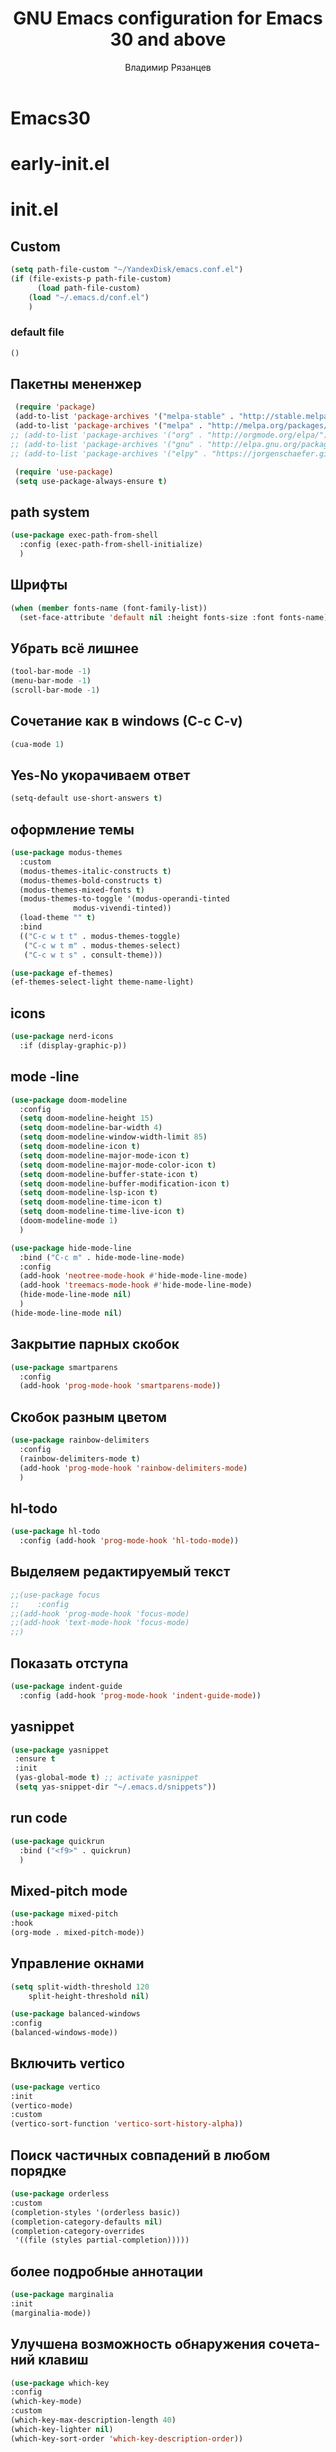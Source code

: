 #+title: GNU Emacs configuration for Emacs 30 and above
#+author: Владимир Рязанцев
#+email: russian.doll.36@yandex.ru
#+language: ru
#+options: ':t toc:nil num:nil author:t email:t

* Emacs30

* early-init.el
:PROPERTIES:
  :header-args:emacs-lisp: :tangle ~/.emacs.d/early-init.el
  :ID: early-init
:END:

* init.el
:PROPERTIES:
:header-args:emacs-lisp: :tangle ~/.emacs.d/init.el :mkdirp yes
:ID: init
:END:
** Custom
#+begin_src emacs-lisp
  (setq path-file-custom "~/YandexDisk/emacs.conf.el")
  (if (file-exists-p path-file-custom)
        (load path-file-custom)
      (load "~/.emacs.d/conf.el")
      )
#+end_src
*** default file
:PROPERTIES:
:header-args:emacs-lisp: :tangle ~/.emacs.d/emacs.conf.el :mkdirp yes
:ID: custom
:END:
#+begin_src emacs-lisp 
()
  
#+end_src
** Пакетны мененжер
#+begin_src emacs-lisp
  (require 'package)
  (add-to-list 'package-archives '("melpa-stable" . "http://stable.melpa.org/packages/") t)
  (add-to-list 'package-archives '("melpa" . "http://melpa.org/packages/") t)
 ;; (add-to-list 'package-archives '("org" . "http://orgmode.org/elpa/") t)
 ;; (add-to-list 'package-archives '("gnu" . "http://elpa.gnu.org/packages/") t)
 ;; (add-to-list 'package-archives '("elpy" . "https://jorgenschaefer.github.io/packages/") t)

  (require 'use-package)
  (setq use-package-always-ensure t)
#+end_src
** path system
#+begin_src emacs-lisp
  (use-package exec-path-from-shell
    :config (exec-path-from-shell-initialize)
    )
#+end_src
** Шрифты
#+begin_src emacs-lisp
  (when (member fonts-name (font-family-list))
    (set-face-attribute 'default nil :height fonts-size :font fonts-name))
#+end_src

** Убрать всё лишнее
#+begin_src emacs-lisp
  (tool-bar-mode -1)
  (menu-bar-mode -1)
  (scroll-bar-mode -1)
#+end_src

** Сочетание как в windows (C-c C-v)
#+begin_src emacs-lisp
  (cua-mode 1)
#+end_src

** Yes-No укорачиваем ответ
#+begin_src emacs-lisp
  (setq-default use-short-answers t)
#+end_src

** оформление темы
#+begin_src emacs-lisp
  (use-package modus-themes
    :custom
    (modus-themes-italic-constructs t)
    (modus-themes-bold-constructs t)
    (modus-themes-mixed-fonts t)
    (modus-themes-to-toggle '(modus-operandi-tinted
  			    modus-vivendi-tinted))
    (load-theme "" t) 
    :bind
    (("C-c w t t" . modus-themes-toggle)
     ("C-c w t m" . modus-themes-select)
     ("C-c w t s" . consult-theme)))

  (use-package ef-themes)
  (ef-themes-select-light theme-name-light)
#+end_src

** icons
#+begin_src emacs-lisp
  (use-package nerd-icons
    :if (display-graphic-p))
#+end_src
** mode -line
:PROPERTIES:
:ID:       6943b90c-6879-4380-970f-83943a641d5f
:END:
#+begin_src emacs-lisp
  (use-package doom-modeline
    :config
    (setq doom-modeline-height 15)
    (setq doom-modeline-bar-width 4)
    (setq doom-modeline-window-width-limit 85)
    (setq doom-modeline-icon t)
    (setq doom-modeline-major-mode-icon t)
    (setq doom-modeline-major-mode-color-icon t)
    (setq doom-modeline-buffer-state-icon t)
    (setq doom-modeline-buffer-modification-icon t)
    (setq doom-modeline-lsp-icon t)
    (setq doom-modeline-time-icon t)
    (setq doom-modeline-time-live-icon t)
    (doom-modeline-mode 1)
    )

  (use-package hide-mode-line
    :bind ("C-c m" . hide-mode-line-mode)
    :config
    (add-hook 'neotree-mode-hook #'hide-mode-line-mode)
    (add-hook 'treemacs-mode-hook #'hide-mode-line-mode)
    (hide-mode-line-mode nil)
    )
  (hide-mode-line-mode nil)
#+end_src
** Закрытие парных скобок
#+begin_src emacs-lisp
  (use-package smartparens
    :config
    (add-hook 'prog-mode-hook 'smartparens-mode))
#+end_src
** Скобок разным цветом
#+begin_src emacs-lisp
  (use-package rainbow-delimiters
    :config
    (rainbow-delimiters-mode t)
    (add-hook 'prog-mode-hook 'rainbow-delimiters-mode)
    )
       #+end_src
** hl-todo
#+begin_src emacs-lisp
  (use-package hl-todo
    :config (add-hook 'prog-mode-hook 'hl-todo-mode))
#+end_src
** Выделяем редактируемый текст
#+begin_src emacs-lisp
  ;;(use-package focus
  ;;    :config
  ;;(add-hook 'prog-mode-hook 'focus-mode)
  ;;(add-hook 'text-mode-hook 'focus-mode)
  ;;)
#+end_src
** Показать отступа
#+begin_src emacs-lisp
  (use-package indent-guide
    :config (add-hook 'prog-mode-hook 'indent-guide-mode))
#+end_src
** yasnippet
#+begin_src emacs-lisp
  (use-package yasnippet
   :ensure t
   :init
   (yas-global-mode t) ;; activate yasnippet
   (setq yas-snippet-dir "~/.emacs.d/snippets"))
#+end_src
** run code
#+begin_src emacs-lisp
  (use-package quickrun
    :bind ("<f9>" . quickrun)
    )
#+end_src
** Mixed-pitch mode
#+begin_src emacs-lisp
  (use-package mixed-pitch
  :hook
  (org-mode . mixed-pitch-mode))
#+end_src

** Управление окнами
#+begin_src emacs-lisp
  (setq split-width-threshold 120
      split-height-threshold nil)
#+end_src

#+begin_src emacs-lisp
  (use-package balanced-windows
  :config
  (balanced-windows-mode))
#+end_src

** Включить vertico
#+begin_src emacs-lisp
  (use-package vertico
  :init
  (vertico-mode)
  :custom
  (vertico-sort-function 'vertico-sort-history-alpha))
#+end_src

** Поиск частичных совпадений в любом порядке
#+begin_src emacs-lisp
  (use-package orderless
  :custom
  (completion-styles '(orderless basic))
  (completion-category-defaults nil)
  (completion-category-overrides
   '((file (styles partial-completion)))))
#+end_src

** более подробные аннотации
#+begin_src emacs-lisp
  (use-package marginalia
  :init
  (marginalia-mode))
#+end_src

** Улучшена возможность обнаружения сочетаний клавиш
#+begin_src emacs-lisp
  (use-package which-key
  :config
  (which-key-mode)
  :custom
  (which-key-max-description-length 40)
  (which-key-lighter nil)
  (which-key-sort-order 'which-key-description-order))

#+end_src

** Контекстное меню с помощью правой кнопки мыши
#+begin_src emacs-lisp
  (when (display-graphic-p)
  (context-menu-mode))
#+end_src

** Улучшенные буферы справки
#+begin_src emacs-lisp
  (use-package helpful
  :bind
  (("C-h f" . helpful-function)
   ("C-h x" . helpful-command)
   ("C-h k" . helpful-key)
   ("C-h v" . helpful-variable)))
#+end_src

** Настройки текстового режима
#+begin_src emacs-lisp
  (use-package text-mode
  :ensure
  nil
  :hook
  (text-mode . visual-line-mode)
  :init
  (delete-selection-mode t)
  :custom
  (sentence-end-double-space nil)
  (scroll-error-top-bottom t)
  (save-interprogram-paste-before-kill t))
#+end_src

** Пороверка орфографии
[[https://ozi-blog.ru/proverka-orfografii-na-letu-v-emacs-hunspell-emacs/][Проверка орфографии на лету в emacs: hunspell + emacs]]
#+begin_src emacs-lisp
  ;;если есть программка hunspell, то используем её для проверки орфографии
  ;;словарь - en-ru
  (if (executable-find "hunspell")
      (progn
        (setq ispell-program-name "hunspell")
        (setq ispell-really-aspell nil)
        (setq ispell-really-hunspell t)
        (setq ispell-dictionary spell-dictionary)
      )
  )
  ;;режим работы с файлами в emacs по умолчанию - текстовый
  (setq default-major-mode 'text-mode)
  ;;включаем проверку синтаксиса на лету в emacs с помощью flyspell-mode
  (dolist (hook '(text-mode-hook))
    (add-hook hook (lambda () (flyspell-mode 1)))
  )
  ;;назначаем на Ctrl+l интерактивную проверку орфографии
  (global-set-key (kbd "C-l") 'ispell)
#+end_src
** Запуск организационного режима
#+begin_src emacs-lisp
  (use-package org
  :custom
  (org-startup-indented t)
  (org-hide-emphasis-markers t)
  (org-startup-with-inline-images t)
  (org-image-actual-width '(450))
  (org-fold-catch-invisible-edits 'error)
  (org-pretty-entities t)
  (org-use-sub-superscripts "{}")
  (org-id-link-to-org-use-id t)
  (org-fold-catch-invisible-edits 'show))
#+end_src
** Показать скрытые маркеры выделения
#+begin_src emacs-lisp
  (use-package org-appear
  :hook
  (org-mode . org-appear-mode))
#+end_src
** Предварительные просмотры LaTeX
#+begin_src emacs-lisp
  (use-package org-fragtog
  :after org
  :hook
  (org-mode . org-fragtog-mode)
  :custom
  (org-startup-with-latex-preview nil)
  (org-format-latex-options
   (plist-put org-format-latex-options :scale 2)
   (plist-put org-format-latex-options :foreground 'auto)
   (plist-put org-format-latex-options :background 'auto)))
#+end_src
** Современная организация: Большинство функций отключены для начинающих пользователей
#+begin_src emacs-lisp
  (use-package org-modern
  :hook
  (org-mode . org-modern-mode)
  :custom
  (org-modern-table nil)
  (org-modern-keyword nil)
  (org-modern-timestamp nil)
  (org-modern-priority nil)
  (org-modern-checkbox nil)
  (org-modern-tag nil)
  (org-modern-block-name nil)
  (org-modern-keyword nil)
  (org-modern-footnote nil)
  (org-modern-internal-target nil)
  (org-modern-radio-target nil)
  (org-modern-statistics nil)
  (org-modern-progress nil))

#+end_src
** Просмотр документа
#+begin_src emacs-lisp
  (use-package doc-view
  :custom
  (doc-view-resolution 300)
  (large-file-warning-threshold (* 50 (expt 2 20))))
#+end_src
** Чтение файлов ePub
#+begin_src emacs-lisp
  (use-package nov
  :init
  (add-to-list 'auto-mode-alist '("\\.epub\\'" . nov-mode)))
#+end_src
** Управление Библиографией
#+begin_src emacs-lisp
  ;;(use-package bibtex)
#+end_src
** Biblio package for adding BibTeX records
#+begin_src emacs-lisp
  ;;(use-package biblio)
#+end_src
** Citar для доступа к библиографиям
#+begin_src emacs-lisp
  ;;(use-package citar)
#+end_src
** Читайте RSS-каналы с помощью Elfeed
#+begin_src emacs-lisp
      (use-package elfeed
      :custom
      (elfeed-db-directory
       (expand-file-name "elfeed" user-emacs-directory))
      (elfeed-show-entry-switch 'display-buffer)
      :bind
      ("C-c w e" . elfeed))
#+end_src
** Простая вставка веб-ссылок
#+begin_src emacs-lisp
  (use-package org-web-tools
  :bind
  (("C-c w w" . org-web-tools-insert-link-for-url)))

#+end_src
** Мультимедийная система Emacs
#+begin_src emacs-lisp
  (use-package emms
  :config
  (require 'emms-setup)
  (require 'emms-mpris)
  (emms-all)
  (emms-default-players)
  (emms-mpris-enable)
  :custom
  (emms-browser-covers #'emms-browser-cache-thumbnail-async)
  :bind
  (("C-c w m b" . emms-browser)
   ("C-c w m e" . emms)
   ("C-c w m p" . emms-play-playlist )
   ("<XF86AudioPrev>" . emms-previous)
   ("<XF86AudioNext>" . emms-next)
   ("<XF86AudioPlay>" . emms-pause)))

#+end_src
** Открывать файлы с помощью внешних приложений
#+begin_src emacs-lisp
  (use-package openwith
  :config
  (openwith-mode t)
  :custom
  (openwith-associations nil))
#+end_src
** Мимолетные заметки
#+begin_src emacs-lisp
  (use-package org
  :bind
  (("C-c c" . org-capture)
   ("C-c l" . org-store-link))
  :custom
  (org-goto-interface 'outline-path-completion)
  (org-capture-templates
   '(("t" "Новая задача" entry
      (file+headline org-default-notes-file "Tasks")
      "* TODO %i%?"))))
#+end_src
** Consult convenience functions
#+begin_src emacs-lisp
  (use-package consult
  :bind
  (("C-c w h" . consult-org-heading)
   ("C-c w g" . consult-grep))
  :config
  (add-to-list 'consult-preview-allowed-hooks 'visual-line-mode))
#+end_src

#+begin_src emacs-lisp
  (use-package consult-notes
  :custom
  (consult-notes-denote-display-keywords-indicator "_")
  :bind
  (("C-c w d f" . consult-notes)
   ("C-c w d g" . consult-notes-search-in-all-notes))
  :init
  )
#+end_src

** Написание без отвлекающих факторов
#+begin_src emacs-lisp
  (use-package olivetti
  :demand t
  :bind
  (("C-c w o" . ews-olivetti)))
#+end_src
** Отменить Дерево
#+begin_src emacs-lisp
  (use-package undo-tree
  :config
  (global-undo-tree-mode)
  :custom
  (undo-tree-auto-save-history nil)
  :bind
  (("C-c w u" . undo-tree-visualise)))
#+end_src
** Экспортируйте ссылки в режиме Org
#+begin_src emacs-lisp
  (require 'oc-natbib)
  (require 'oc-csl)
#+end_src
** Поиск слов в онлайн-словарях
#+begin_src emacs-lisp
  (use-package dictionary
    :custom
    (dictionary-server "dict.org")
    :bind
    (("C-c w s d" . dictionary-lookup-definition)))

  (use-package powerthesaurus
    :bind
    (("C-c w s p" . powerthesaurus-transient)))
#+end_src
** Режим Writegood для слов-паразитов, пассивного письма и распознавания повторяющихся слов
#+begin_src emacs-lisp
  (use-package writegood-mode
  :bind
  (("C-c w s r" . writegood-reading-ease))
  :hook
  (text-mode . writegood-mode))
#+end_src

** Изменение названия
#+begin_src emacs-lisp
  (use-package titlecase
  :bind
  (("C-c w s t" . titlecase-dwim)
   ("C-c w s c" . ews-org-headings-titlecase)))
#+end_src
** Abbreviations
#+begin_src emacs-lisp
  (add-hook 'text-mode-hook 'abbrev-mode)
#+end_src
** Lorem Ipsum generator
#+begin_src emacs-lisp
  (use-package lorem-ipsum
  :custom
  (lorem-ipsum-list-bullet "- ") ;; Org mode bullets
  :init
  (setq lorem-ipsum-sentence-separator
        (if sentence-end-double-space "  " " "))
  :bind
  (("C-c w s i" . lorem-ipsum-insert-paragraphs)))
#+end_src
** ediff
#+begin_src emacs-lisp
  (use-package ediff
  :ensure nil
  :custom
  (ediff-keep-variants nil)
  (ediff-split-window-function 'split-window-horizontally)
  (ediff-window-setup-function 'ediff-setup-windows-plain))
#+end_src
** Fountain mode for writing scripts
#+begin_src emacs-lisp
  (use-package fountain-mode)
#+end_src
** Markdown mode
#+begin_src emacs-lisp
  (use-package markdown-mode)
#+end_src
** Общие Настройки экспорта Организации
#+begin_src emacs-lisp
  (use-package org
  :custom
  (org-export-with-drawers nil)
  (org-export-with-todo-keywords nil)
  (org-export-with-toc nil)
  (org-export-with-smart-quotes t)
  (org-export-date-timestamp-format "%e %B %Y"))
#+end_src
** экспорт в epub
#+begin_src emacs-lisp
  (use-package ox-epub
  :demand t
  :init
  (require 'ox-org))
#+end_src
** Настройки экспорта LaTeX в PDF
#+begin_src emacs-lisp
  (use-package ox-latex
  :ensure nil
  :demand t
  :custom
  ;; Multiple LaTeX passes for bibliographies
  (org-latex-pdf-process
   '("pdflatex -interaction nonstopmode -output-directory %o %f"
     "bibtex %b"
     "pdflatex -shell-escape -interaction nonstopmode -output-directory %o %f"
     "pdflatex -shell-escape -interaction nonstopmode -output-directory %o %f"))
  ;; Clean temporary files after export
  (org-latex-logfiles-extensions
   (quote ("lof" "lot" "tex~" "aux" "idx" "log" "out"
           "toc" "nav" "snm" "vrb" "dvi" "fdb_latexmk"
           "blg" "brf" "fls" "entoc" "ps" "spl" "bbl"
           "tex" "bcf"))))
#+end_src
** Конфигурация EWS в мягкой обложке
#+begin_src emacs-lisp
  (with-eval-after-load 'ox-latex
  (add-to-list
   'org-latex-classes
   '("ews"
     "\\documentclass[11pt, twoside, hidelinks]{memoir}
      \\setstocksize{9.25in}{7.5in}
      \\settrimmedsize{\\stockheight}{\\stockwidth}{*}
      \\setlrmarginsandblock{1.5in}{1in}{*} 
      \\setulmarginsandblock{1in}{1.5in}{*}
      \\checkandfixthelayout
      \\layout
      \\setcounter{tocdepth}{0}
      \\setsecnumdepth{subsection}
      \\renewcommand{\\baselinestretch}{1.2}
      \\setheadfoot{0.5in}{0.75in}
      \\setlength{\\footskip}{0.8in}
      \\chapterstyle{bianchi}
      \\renewcommand{\\beforechapskip}{-30pt}
      \\setsecheadstyle{\\normalfont \\raggedright \\textbf}
      \\setsubsecheadstyle{\\normalfont \\raggedright \\emph}
      \\setsubsubsecheadstyle{\\normalfont\\centering}
      \\pagestyle{myheadings}
      \\usepackage[font={small, it}]{caption}
      \\usepackage{ccicons}
      \\usepackage{ebgaramond}
      \\usepackage[authoryear]{natbib}
      \\bibliographystyle{apalike}
      \\usepackage{svg}
      \\hyphenation{mini-buffer}
      \\renewcommand{\\LaTeX}{LaTeX}
      \\renewcommand{\\TeX}{TeX}"
     ("\\chapter{%s}" . "\\chapter*{%s}")
     ("\\section{%s}" . "\\section*{%s}")
     ("\\subsection{%s}" . "\\subsection*{%s}")
     ("\\subsubsection{%s}" . "\\subsubsection*{%s}"))))
#+end_src
** Команда привязки организационной повестки дня и пользовательская повестка дня
#+begin_src emacs-lisp
  (use-package org
  :custom
  (org-agenda-custom-commands
   '(("e" "Agenda, next actions and waiting"
      ((agenda "" ((org-agenda-overriding-header "Next three days:")
                   (org-agenda-span 3)
                   (org-agenda-start-on-weekday nil)))
       (todo "NEXT" ((org-agenda-overriding-header "Next Actions:")))
       (todo "WAIT" ((org-agenda-overriding-header "Waiting:")))))))
  :bind
  (("C-c a" . org-agenda)))
#+end_src
** Управление файлами
#+begin_src emacs-lisp
  (use-package dired
    :ensure
    nil
    :commands
    (dired dired-jump)
    :custom
  (dired-listing-switches
   "-goah --group-directories-first --time-style=long-iso")
  (dired-dwim-target t)
  (delete-by-moving-to-trash t)
  :init
  (put 'dired-find-alternate-file 'disabled nil))
#+end_src
Скрывать или отображать скрытые файлы
#+begin_src emacs-lisp
  (use-package dired
    :ensure nil
    :hook (dired-mode . dired-omit-mode)
    :bind (:map dired-mode-map
                ( "."     . dired-omit-mode))
    :custom (dired-omit-files "^\\.[a-zA-Z0-9]+"))

#+end_src
** Резервные копии файлов
#+begin_src emacs-lisp
  (setq-default backup-directory-alist
              `(("." . ,(expand-file-name "backups/" user-emacs-directory)))
              version-control t
              delete-old-versions t
              create-lockfiles nil)
#+end_src
** Последние файлы
#+begin_src emacs-lisp
  (use-package recentf
  :config
  (recentf-mode t)
  :custom
  (recentf-max-saved-items 50)
  :bind
  (("C-c w r" . recentf-open)))
#+end_src
** bookmark
#+begin_src emacs-lisp
  (use-package bookmark
  :custom
  (bookmark-save-flag 1)
  :bind
  ("C-x r d" . bookmark-delete))
#+end_src
** Средство просмотра изображений
#+begin_src emacs-lisp
  (use-package emacs
  :custom
  (image-dired-external-viewer "gimp")
  :bind
  ((:map image-mode-map
         ("k" . image-kill-buffer)
         ("<right>" . image-next-file)
         ("<left>"  . image-previous-file))
   (:map dired-mode-map
         ("C-<return>" . image-dired-dired-display-external))))

(use-package image-dired
  :bind
  (("C-c w I" . image-dired))
  (:map image-dired-thumbnail-mode-map
        ("C-<right>" . image-dired-display-next)
        ("C-<left>"  . image-dired-display-previous)))

#+end_src
** pdf tools

** neotree
#+begin_src emacs-lisp
  (use-package treemacs
  :ensure t
  :defer t
  :init
  (with-eval-after-load 'winum
    (define-key winum-keymap (kbd "M-0") #'treemacs-select-window))
  :config
  (progn
    (setq treemacs-collapse-dirs                   (if treemacs-python-executable 3 0)
          treemacs-deferred-git-apply-delay        0.5
          treemacs-directory-name-transformer      #'identity
          treemacs-display-in-side-window          t
          treemacs-eldoc-display                   'simple
          treemacs-file-event-delay                2000
          treemacs-file-extension-regex            treemacs-last-period-regex-value
          treemacs-file-follow-delay               0.2
          treemacs-file-name-transformer           #'identity
          treemacs-follow-after-init               t
          treemacs-expand-after-init               t
          treemacs-find-workspace-method           'find-for-file-or-pick-first
          treemacs-git-command-pipe                ""
          treemacs-goto-tag-strategy               'refetch-index
          treemacs-header-scroll-indicators        '(nil . "^^^^^^")
          treemacs-hide-dot-git-directory          t
          treemacs-indentation                     2
          treemacs-indentation-string              " "
          treemacs-is-never-other-window           nil
          treemacs-max-git-entries                 5000
          treemacs-missing-project-action          'ask
          treemacs-move-files-by-mouse-dragging    t
          treemacs-move-forward-on-expand          nil
          treemacs-no-png-images                   nil
          treemacs-no-delete-other-windows         t
          treemacs-project-follow-cleanup          nil
          treemacs-persist-file                    (expand-file-name ".cache/treemacs-persist" user-emacs-directory)
          treemacs-position                        'left
          treemacs-read-string-input               'from-child-frame
          treemacs-recenter-distance               0.1
          treemacs-recenter-after-file-follow      nil
          treemacs-recenter-after-tag-follow       nil
          treemacs-recenter-after-project-jump     'always
          treemacs-recenter-after-project-expand   'on-distance
          treemacs-litter-directories              '("/node_modules" "/.venv" "/.cask")
          treemacs-project-follow-into-home        nil
          treemacs-show-cursor                     nil
          treemacs-show-hidden-files               t
          treemacs-silent-filewatch                nil
          treemacs-silent-refresh                  nil
          treemacs-sorting                         'alphabetic-asc
          treemacs-select-when-already-in-treemacs 'move-back
          treemacs-space-between-root-nodes        t
          treemacs-tag-follow-cleanup              t
          treemacs-tag-follow-delay                1.5
          treemacs-text-scale                      nil
          treemacs-user-mode-line-format           nil
          treemacs-user-header-line-format         nil
          treemacs-wide-toggle-width               70
          treemacs-width                           35
          treemacs-width-increment                 1
          treemacs-width-is-initially-locked       t
          treemacs-workspace-switch-cleanup        nil)

    ;; The default width and height of the icons is 22 pixels. If you are
    ;; using a Hi-DPI display, uncomment this to double the icon size.
    ;;(treemacs-resize-icons 44)

    (treemacs-follow-mode t)
    (treemacs-filewatch-mode t)
    (treemacs-fringe-indicator-mode 'always)
    (when treemacs-python-executable
      (treemacs-git-commit-diff-mode t))

    (pcase (cons (not (null (executable-find "git")))
                 (not (null treemacs-python-executable)))
      (`(t . t)
       (treemacs-git-mode 'deferred))
      (`(t . _)
       (treemacs-git-mode 'simple)))

    (treemacs-hide-gitignored-files-mode nil))
  :bind
  (:map global-map
        ("M-0"       . treemacs-select-window)
        ("C-x t 1"   . treemacs-delete-other-windows)
        ("<f8>"   . treemacs)
        ("C-x t d"   . treemacs-select-directory)
        ("C-x t B"   . treemacs-bookmark)
        ("C-x t C-t" . treemacs-find-file)
        ("C-x t M-t" . treemacs-find-tag)))

(use-package treemacs-evil
  :after (treemacs evil)
  :ensure t)

(use-package treemacs-projectile
  :after (treemacs projectile)
  :ensure t)

(use-package treemacs-icons-dired
  :hook (dired-mode . treemacs-icons-dired-enable-once)
  :ensure t)

(use-package treemacs-magit
  :after (treemacs magit)
  :ensure t)

(use-package treemacs-persp ;;treemacs-perspective if you use perspective.el vs. persp-mode
  :after (treemacs persp-mode) ;;or perspective vs. persp-mode
  :ensure t
  :config (treemacs-set-scope-type 'Perspectives))

(use-package treemacs-tab-bar ;;treemacs-tab-bar if you use tab-bar-mode
  :after (treemacs)
  :ensure t
  :config (treemacs-set-scope-type 'Tabs))

(treemacs-start-on-boot)
#+end_src
** elglot
#+begin_src emacs-lisp
  (use-package eglot
  :ensure t
  :defer t
  :hook (c-mode . eglot-ensure)
  :bind (:map eglot-mode-map
              ("C-c C-d" . eldoc)
              ("C-c C-e" . eglot-rename)
              ("C-c C-f" . eglot-format-buffer)
  	    )
  )
#+end_src
** project-tab-groups
#+begin_src emacs-lisp
  (use-package project-tab-groups
  :ensure
  :config
  (project-tab-groups-mode 1))

(global-set-key (kbd "C-<next>") 'tab-next)
(global-set-key (kbd "C-<prior>") 'tab-previous)
#+end_src
** consult
#+begin_src emacs-lisp
  (use-package consult
    :ensure t
    :demand t
    :bind (("C-s" . consult-line)
           ("C-M-l" . consult-imenu)
           ("C-x b" . consult-buffer)
           ("C-x C-b" . consult-bookmark)
           ("C-M-s" . consult-ripgrep)
           :map minibuffer-local-map
           ("C-r" . consult-history)))
#+end_src
** Complite
#+begin_src emacs-lisp
  (use-package company
    
    :config
    ;; No delay in showing suggestions.
    (setq company-idle-delay 1)
    ;; Show suggestions after entering one character.
    (setq company-minimum-prefix-length 1)
    (setq company-selection-wrap-around nil)
    (company-tng-configure-default)

    (global-company-mode 1)

    (global-set-key (kbd "C-<tab>") 'company-complete))
#+end_src
** centaur-tabs
#+begin_src emacs-lisp
    (use-package centaur-tabs
    :demand
    :config
    (centaur-tabs-mode t)
    (setq centaur-tabs-height 24)
    (setq centaur-tabs-set-icons t)
    (setq centaur-tabs-icon-type 'all-the-icons)
    (setq centaur-tabs-set-bar 'under)
    (setq x-underline-at-descent-line t)
    :bind
    ("C-<prior>" . centaur-tabs-backward)
    ("C-<next>" . centaur-tabs-forward))
#+end_src
** lisp
#+begin_src emacs-lisp
  ;;(load (expand-file-name "~/.roswell/helper.el"))
  (use-package sly
    :config
    (require 'sly-autoloads)
   
      (setq inferior-lisp-program "ros -Q run"))
      
#+end_src
** org-babel
#+begin_src emacs-lisp
  ;; GraphViz for flow diagrams
;; requires GraphViz software
(org-babel-do-load-languages
 'org-babel-load-languages
 '((dot . t)))
#+end_src
** denote
#+begin_src emacs-lisp
 (use-package denote
	:ensure t
    :config
    ;;
    ;; General key bindings
    (setq denote-directory notes-directory)
    (setq denote-known-keywords '("emacs" "project"))
    (setq denote-infer-keywords t)
    (setq denote-sort-keywords t)
    ;;
    ;; Tweaking the frontmatter
    (setq denote-org-front-matter
          "#+title: %s\n#+date: %s\n#+filetags: %s\n#+identifier: %s\n#+author:\n#+startup: content\n")
    :bind
   ;; ("C-c n o" . denote-open-or-create)
   ;; ("C-c n l" . denote-link-or-create)
   ;; ("C-c n b" . denote-link-find-file)
   ;; ("C-c n B" . denote-link-backlinks)
)
#+end_src

https://protesilaos.com/emacs/denote-journal
#+begin_src emacs-lisp
  (use-package denote-journal
  :ensure t
  ;; Bind those to some key for your convenience.
  :commands ( denote-journal-new-entry
              denote-journal-new-or-existing-entry
              denote-journal-link-or-create-entry )
  :hook (calendar-mode . denote-journal-calendar-mode)
  :config
  ;; Use the "journal" subdirectory of the `denote-directory'.  Set this
  ;; to nil to use the `denote-directory' instead.
  (setq denote-journal-directory
        (expand-file-name "journal" denote-directory))
  ;; Default keyword for new journal entries. It can also be a list of
  ;; strings.
  (setq denote-journal-keyword "journal")
  ;; Read the doc string of `denote-journal-title-format'.
  (setq denote-journal-title-format 'day-date-month-year))
#+end_src

https://github.com/emacs-straight/denote-menu
#+begin_src emacs-lisp
  (use-package denote-menu
    ;;(global-set-key (kbd "C-c z") #'list-denotes)

    ;;(define-key denote-menu-mode-map (kbd "c") #'denote-menu-clear-filters)
    ;;(define-key denote-menu-mode-map (kbd "/ r") #'denote-menu-filter)
    ;;(define-key denote-menu-mode-map (kbd "/ k") #'denote-menu-filter-by-keyword)
    ;;(define-key denote-menu-mode-map (kbd "/ o") #'denote-menu-filter-out-keyword)
    ;;(define-key denote-menu-mode-map (kbd "e") #'denote-menu-export-to-dired)
      )
#+end_src

https://protesilaos.com/emacs/denote-sequence
#+begin_src emacs-lisp
    (use-package  denote-sequence
      :config (setq denote-sequence-scheme 'alphanumeric))
#+end_src

https://protesilaos.com/emacs/denote-silo
#+begin_src emacs-lisp
  (use-package  denote-silo
    :commands ( denote-silo-create-note
                denote-silo-open-or-create
                denote-silo-select-silo-then-command
                denote-silo-dired
                denote-silo-cd )
    :config
    )
#+end_src
** consult
#+begin_src emacs-lisp
    (use-package consult
  	:ensure t
      :hook (completion-list-mode . consult-preview-at-point-mode)
      :init
      (setq register-preview-delay 0.3
            register-preview-function #'consult-register-format)

      (advice-add #'register-preview :override #'consult-register-window)

      (setq xref-show-xrefs-function #'consult-xref
            xref-show-definitions-function #'consult-xref)
      )
#+end_src
** Меню
#+begin_src emacs-lisp
  (use-package major-mode-hydra :ensure t)
#+end_src
*** main menu
#+begin_src emacs-lisp
      (major-mode-hydra-define menu-main nil
      ;; 
      ("Файлы"
       (("c" (find-file "~/YandexDisk/Homes/Settings/emacs/elf-emacs.org" "► Открыть файл настроек ◄") "► Файл настроек ◄")
        ("q" nil "► Закрыть меню  ◄"))
       "Заметки"
       (("n" denote-open-or-create "► Создать новую               ◄")
        ("l" denote-link-or-create "► Создать ссылку              ◄")
        ("b" denote-link-find-file "► Создать ссылку и найти файл ◄")
        ("B" denote-link-backlinks "► Обратная ссылка             ◄"))
       ))
#+end_src
*** key master menu
#+begin_src emacs-lisp  
  (global-set-key (kbd "C-c n") #'major-mode-hydras/menu-main/body)   
#+end_src

** tmp
#+begin_src emacs-lisp
 
#+end_src
